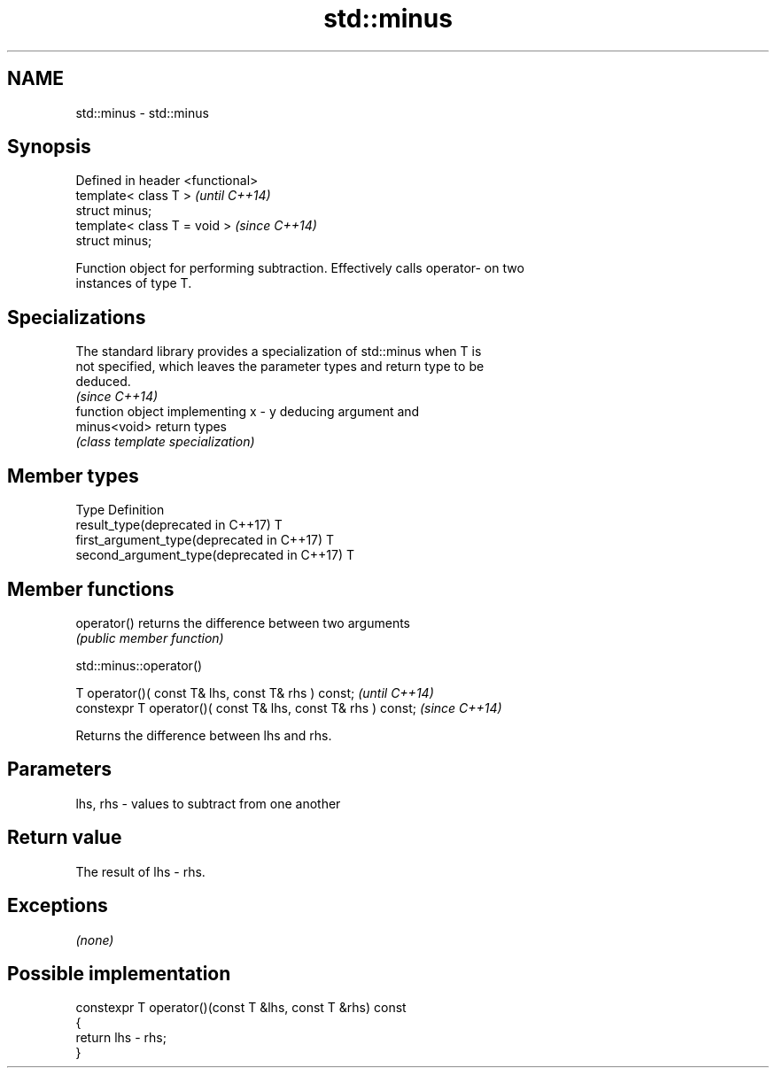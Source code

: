 .TH std::minus 3 "Nov 16 2016" "2.1 | http://cppreference.com" "C++ Standard Libary"
.SH NAME
std::minus \- std::minus

.SH Synopsis
   Defined in header <functional>
   template< class T >             \fI(until C++14)\fP
   struct minus;
   template< class T = void >      \fI(since C++14)\fP
   struct minus;

   Function object for performing subtraction. Effectively calls operator- on two
   instances of type T.

.SH Specializations

   The standard library provides a specialization of std::minus when T is
   not specified, which leaves the parameter types and return type to be
   deduced.
                                                                          \fI(since C++14)\fP
               function object implementing x - y deducing argument and
   minus<void> return types
               \fI(class template specialization)\fP

.SH Member types

   Type                                      Definition
   result_type(deprecated in C++17)          T
   first_argument_type(deprecated in C++17)  T
   second_argument_type(deprecated in C++17) T

.SH Member functions

   operator() returns the difference between two arguments
              \fI(public member function)\fP

std::minus::operator()

   T operator()( const T& lhs, const T& rhs ) const;            \fI(until C++14)\fP
   constexpr T operator()( const T& lhs, const T& rhs ) const;  \fI(since C++14)\fP

   Returns the difference between lhs and rhs.

.SH Parameters

   lhs, rhs - values to subtract from one another

.SH Return value

   The result of lhs - rhs.

.SH Exceptions

   \fI(none)\fP

.SH Possible implementation

   constexpr T operator()(const T &lhs, const T &rhs) const
   {
       return lhs - rhs;
   }
